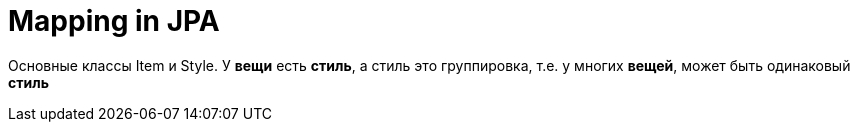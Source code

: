 = Mapping in JPA
:hp-tags: черновик, полезняшки, hibernate

Основные классы Item и Style. У *вещи* есть *стиль*, а стиль это группировка, т.е. у многих *вещей*, может быть одинаковый *стиль*

